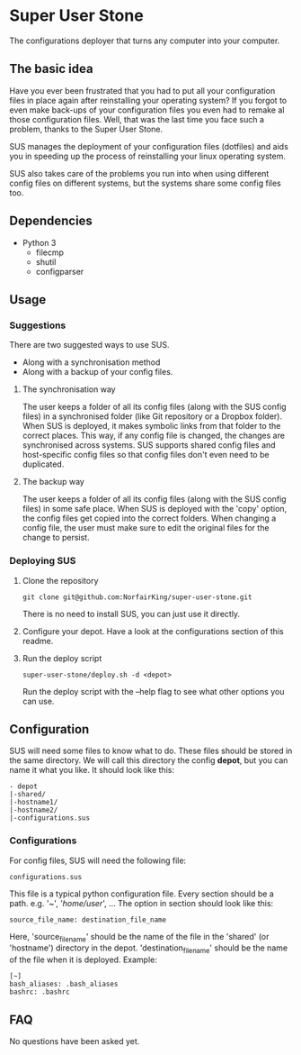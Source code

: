 * Super User Stone
The configurations deployer that turns any computer into your computer.
** The basic idea
Have you ever been frustrated that you had to put all your configuration files in place again after reinstalling your operating system?
If you forgot to even make back-ups of your configuration files you even had to remake al those configuration files.
Well, that was the last time you face such a problem, thanks to the Super User Stone.

SUS manages the deployment of your configuration files (dotfiles) and aids you in speeding up the process of reinstalling your linux operating system.

SUS also takes care of the problems you run into when using different config files on different systems, but the systems share some config files too.
** Dependencies
 - Python 3
   - filecmp
   - shutil
   - configparser
** Usage
*** Suggestions
There are two suggested ways to use SUS.
 - Along with a synchronisation method
 - Along with a backup of your config files.
**** The synchronisation way
     The user keeps a folder of all its config files (along with the SUS config files) in a synchronised folder (like Git repository or a Dropbox folder).
     When SUS is deployed, it makes symbolic links from that folder to the correct places.
     This way, if any config file is changed, the changes are synchronised across systems.
     SUS supports shared config files and host-specific config files so that config files don't even need to be duplicated.
**** The backup way
     The user keeps a folder of all its config files (along with the SUS config files) in some safe place.
     When SUS is deployed with the 'copy' option, the config files get copied into the correct folders.
     When changing a config file, the user must make sure to edit the original files for the change to persist.
*** Deploying SUS
    1. Clone the repository
       #+BEGIN_EXAMPLE
       git clone git@github.com:NorfairKing/super-user-stone.git
       #+END_EXAMPLE
       There is no need to install SUS, you can just use it directly.
    2. Configure your depot.
       Have a look at the configurations section of this readme.
    3. Run the deploy script
       #+BEGIN_EXAMPLE
       super-user-stone/deploy.sh -d <depot>
       #+END_EXAMPLE
       Run the deploy script with the --help flag to see what other options you can use.
** Configuration
   SUS will need some files to know what to do.
   These files should be stored in the same directory.
   We will call this directory the config *depot*, but you can name it what you like.
   It should look like this:
   #+BEGIN_EXAMPLE
   - depot
   |-shared/
   |-hostname1/
   |-hostname2/
   |-configurations.sus
   #+END_EXAMPLE
*** Configurations
    For config files, SUS will need the following file:
    #+BEGIN_EXAMPLE
    configurations.sus
    #+END_EXAMPLE
    This file is a typical python configuration file.
    Every section should be a path. e.g. '~', '/home/user/', ...
    The option in section should look like this: 
    #+BEGIN_EXAMPLE
    source_file_name: destination_file_name
    #+END_EXAMPLE
    Here, 'source_file_name' should be the name of the file in the 'shared' (or 'hostname') directory in the depot.
    'destination_file_name' should be the name of the file when it is deployed.
    Example:
    #+BEGIN_EXAMPLE
    [~]
    bash_aliases: .bash_aliases
    bashrc: .bashrc
    #+END_EXAMPLE
** FAQ
   No questions have been asked yet.
   

